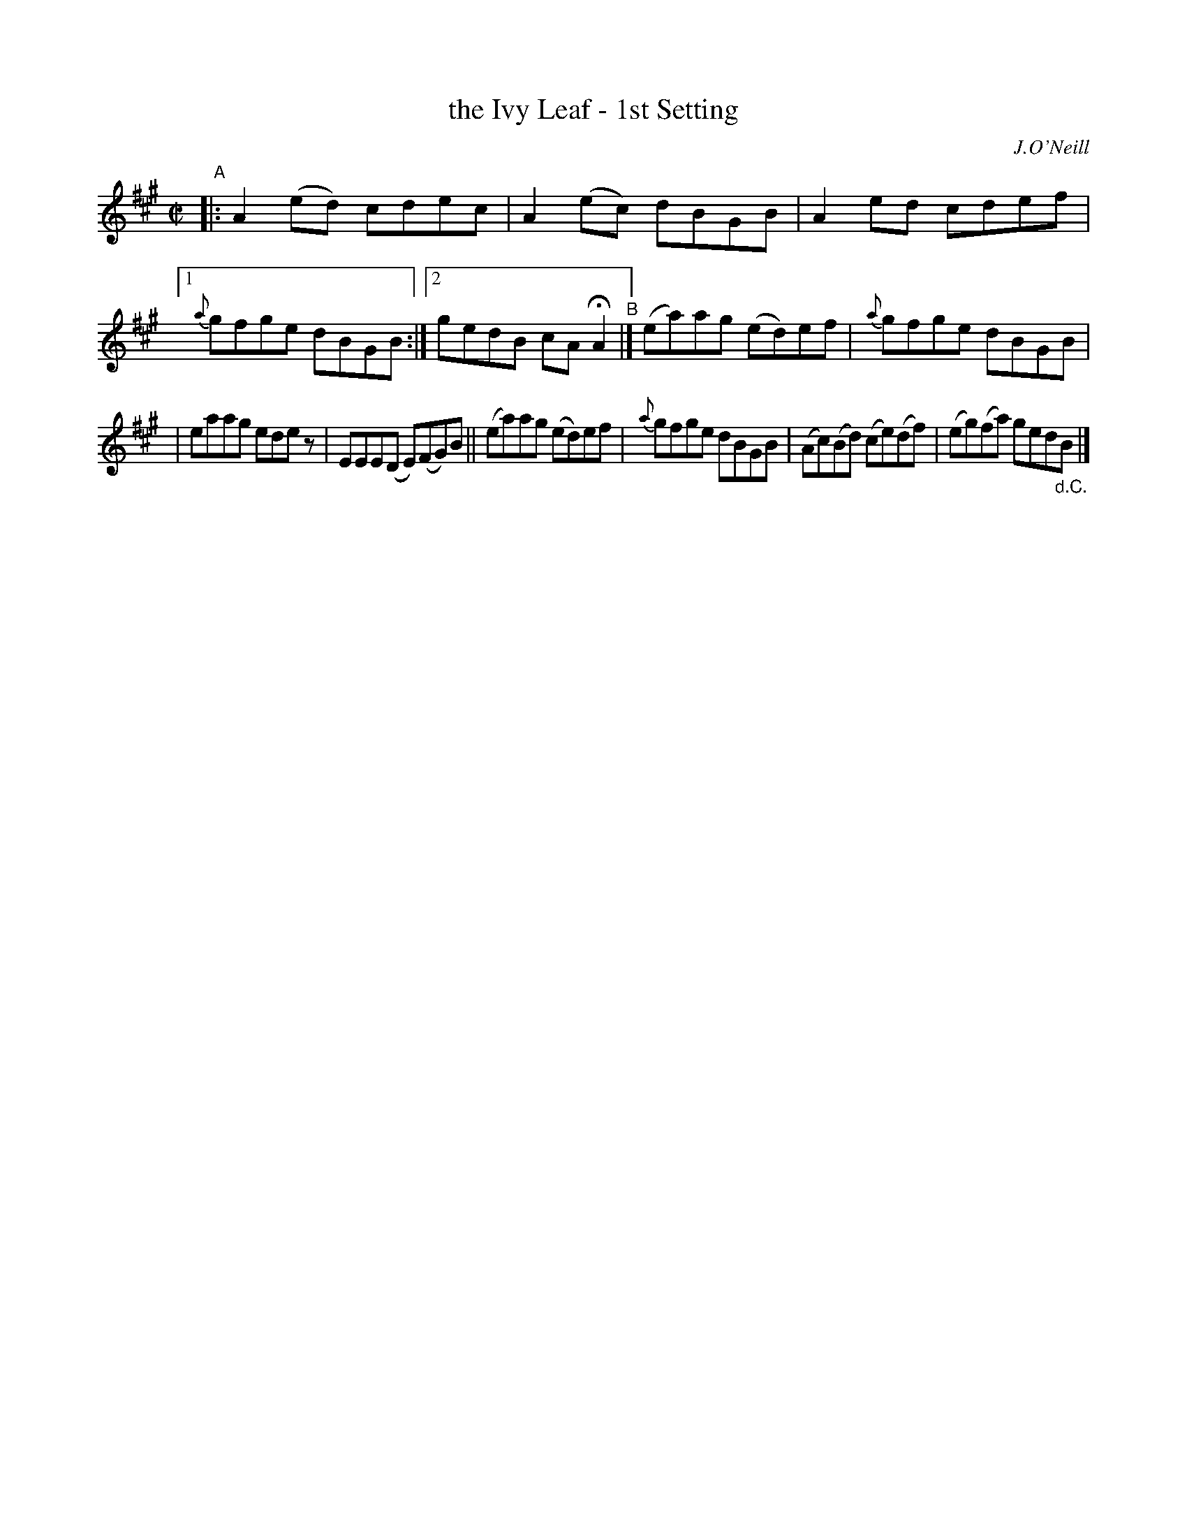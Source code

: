 X: 1370
T: the Ivy Leaf - 1st Setting
R: reel
%S: s:2 b:13(7+6)
B: O'Neill's 1850 #1370
O: J.O'Neill
Z: Trish O'Neil
M: C|
L: 1/8
K: A
"^A"\
|: A2(ed) cdec | A2(ec) dBGB | A2ed cdef |[1 {a}gfge dBGB :|[2 gedB cAHA2 "^B"|] (ea)ag (ed)ef | {a}gfge dBGB |
| eaag edez | EEE(D E)(FG)B || (ea)ag (ed)ef | {a}gfge dBGB | (Ac)(Bd) (ce)(df) | (eg)(fa) ged"_d.C."B |]
